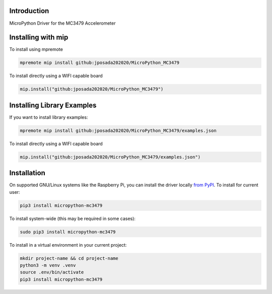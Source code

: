 Introduction
============


.. image:: https://img.shields.io/badge/micropython-Ok-purple.svg
    :target: https://micropython.org
    :alt: micropython

.. image:: https://readthedocs.org/projects/micropython-mc3479/badge/?version=latest
    :target: https://micropython-mc3479.readthedocs.io/
    :alt: Documentation Status

.. image:: https://img.shields.io/pypi/v/micropython-mc3479.svg
    :alt: latest version on PyPI
    :target: https://pypi.python.org/pypi/micropython-mc3479e

.. image:: https://static.pepy.tech/personalized-badge/micropython-mc3479?period=total&units=international_system&left_color=grey&right_color=blue&left_text=Pypi%20Downloads
    :alt: Total PyPI downloads
    :target: https://pepy.tech/project/cmicropython-mc3479

.. image:: https://img.shields.io/badge/code%20style-black-000000.svg
    :target: https://github.com/psf/black
    :alt: Code Style: Black

MicroPython Driver for the MC3479 Accelerometer

Installing with mip
====================

To install using mpremote

.. code-block:: shell

    mpremote mip install github:jposada202020/MicroPython_MC3479

To install directly using a WIFI capable board

.. code-block:: shell

    mip.install("github:jposada202020/MicroPython_MC3479")


Installing Library Examples
============================

If you want to install library examples:

.. code-block:: shell

    mpremote mip install github:jposada202020/MicroPython_MC3479/examples.json

To install directly using a WIFI capable board

.. code-block:: shell

    mip.install("github:jposada202020/MicroPython_MC3479/examples.json")



Installation
================

On supported GNU/Linux systems like the Raspberry Pi, you can install the driver locally `from
PyPI <https://pypi.org/project/micropython-mc3479/>`_.
To install for current user:

.. code-block:: shell

    pip3 install micropython-mc3479

To install system-wide (this may be required in some cases):

.. code-block:: shell

    sudo pip3 install micropython-mc3479

To install in a virtual environment in your current project:

.. code-block:: shell

    mkdir project-name && cd project-name
    python3 -m venv .venv
    source .env/bin/activate
    pip3 install micropython-mc3479
